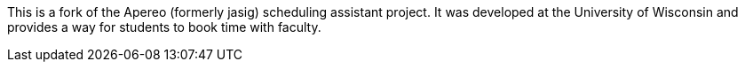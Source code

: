 This is a fork of the Apereo (formerly jasig) scheduling assistant project. It was developed at the University of Wisconsin and provides a way for students to book time with faculty.
